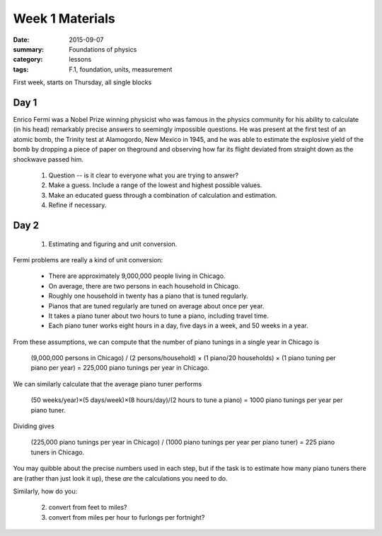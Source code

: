 Week 1 Materials 
################

:date: 2015-09-07
:summary: Foundations of physics
:category: lessons
:tags: F.1, foundation, units, measurement


First week, starts on Thursday, all single blocks

=====
Day 1
=====


Enrico Fermi was a Nobel Prize winning physicist who was famous in the physics community for his ability to calculate (in his head) remarkably precise answers to seemingly impossible questions.  He was present at the first test of an atomic bomb, the Trinity test at Alamogordo, New Mexico in 1945, and he was able to estimate the explosive yield of the bomb by dropping a piece of paper on theground and observing how far its flight deviated from straight down as the shockwave passed him.

 1. Question -- is it clear to everyone what you are trying to answer?
 2. Make a guess. Include a range of the lowest and highest possible values.
 3. Make an educated guess through a combination of calculation and estimation.
 4. Refine if necessary. 
 


=====
Day 2
=====

 1. Estimating and figuring and unit conversion.

Fermi problems are really a kind of unit conversion:


    * There are approximately 9,000,000 people living in Chicago.
    * On average, there are two persons in each household in Chicago.
    * Roughly one household in twenty has a piano that is tuned regularly.
    * Pianos that are tuned regularly are tuned on average about once per year.
    * It takes a piano tuner about two hours to tune a piano, including travel time.
    * Each piano tuner works eight hours in a day, five days in a week, and 50 weeks in a year.

From these assumptions, we can compute that the number of piano tunings in a single year in Chicago is

    (9,000,000 persons in Chicago) / (2 persons/household) × (1 piano/20 households) × (1 piano tuning per piano per year) = 225,000 piano tunings per year in Chicago.

We can similarly calculate that the average piano tuner performs

    (50 weeks/year)×(5 days/week)×(8 hours/day)/(2 hours to tune a piano) = 1000 piano tunings per year per piano tuner.

Dividing gives

    (225,000 piano tunings per year in Chicago) / (1000 piano tunings per year per piano tuner) = 225 piano tuners in Chicago. 

You may quibble about the precise numbers used in each step, but if the task is to estimate how many piano tuners there are (rather than just look it up), these *are* the calculations you need to do.

Similarly, how do you:

 2. convert from feet to miles?

 3. convert from miles per hour to furlongs per fortnight?





 
